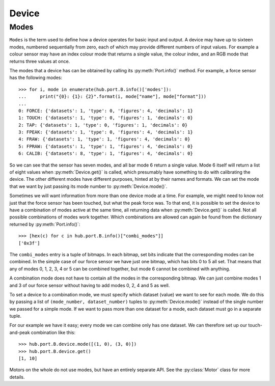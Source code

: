 Device
======

.. include-comment:: ../../src/device.c


Modes
-----

``Modes`` is the term used to define how a device operates for basic
input and output.  A device may have up to sixteen modes, numbered
sequentially from zero, each of which may provide different numbers of
input values.  For example a colour sensor may have an index colour
mode that returns a single value, the colour index, and an RGB mode
that returns three values at once.

The modes that a device has can be obtained by calling its
:py:meth:`Port.info()` method.  For example, a force sensor has the
following modes::

    >>> for i, mode in enumerate(hub.port.B.info()['modes']):
    ...     print("{0}: {1}: {2}".format(i, mode["name"], mode["format"]))
    ... 
    0: FORCE: {'datasets': 1, 'type': 0, 'figures': 4, 'decimals': 1}
    1: TOUCH: {'datasets': 1, 'type': 0, 'figures': 1, 'decimals': 0}
    2: TAP: {'datasets': 1, 'type': 0, 'figures': 1, 'decimals': 0}
    3: FPEAK: {'datasets': 1, 'type': 0, 'figures': 4, 'decimals': 1}
    4: FRAW: {'datasets': 1, 'type': 1, 'figures': 4, 'decimals': 0}
    5: FPRAW: {'datasets': 1, 'type': 1, 'figures': 4, 'decimals': 0}
    6: CALIB: {'datasets': 8, 'type': 1, 'figures': 4, 'decimals': 0}

So we can see that the sensor has seven modes, and all bar mode 6
return a single value.  Mode 6 itself will return a list of eight
values when :py:meth:`Device.get()` is called, which presumably have
something to do with calibrating the device.  The other different
modes have different purposes, hinted at by their names and formats.
We can set the mode that we want by just passing its mode number to
:py:meth:`Device.mode()`.

Sometimes we will want information from more than one device mode at a
time.  For example, we might need to know not just that the force
sensor has been touched, but what the peak force was.  To that end, it
is possible to set the device to have a combination of modes active at
the same time, all returning data when :py:meth:`Device.get()` is
called.  Not all possible combinations of modes work together.  Which
combinations are allowed can again be found from the dictionary
returned by :py:meth:`Port.info()`::

    >>> [hex(c) for c in hub.port.B.info()["combi_modes"]]
    ['0x3f']

The ``combi_modes`` entry is a tuple of bitmaps.  In each bitmap, set
bits indicate that the corresponding modes can be combined.  In the
simple case of our force sensor we have just one bitmap, which has
bits 0 to 5 all set.  That means that any of modes 0, 1, 2, 3, 4 or 5
can be combined together, but mode 6 cannot be combined with
anything.

A combination mode does not have to contain all the modes in the
corresponding bitmap.  We can just combine modes 1 and 3 of our force
sensor without having to add modes 0, 2, 4 and 5 as well.

To set a device to a combination mode, we must specify which dataset
(value) we want to see for each mode.  We do this by passing a list of
``(mode_number, dataset_number)`` tuples to :py:meth:`Device.mode()`
instead of the single number we passed for a simple mode.  If we want
to pass more than one dataset for a mode, each dataset must go in a
separate tuple.

For our example we have it easy; every mode we can combine only has
one dataset.  We can therefore set up our touch-and-peak combination
like this::

    >>> hub.port.B.device.mode([(1, 0), (3, 0)])
    >>> hub.port.B.device.get()
    [1, 10]

Motors on the whole do not use modes, but have an entirely separate
API.  See the :py:class:`Motor` class for more details.
